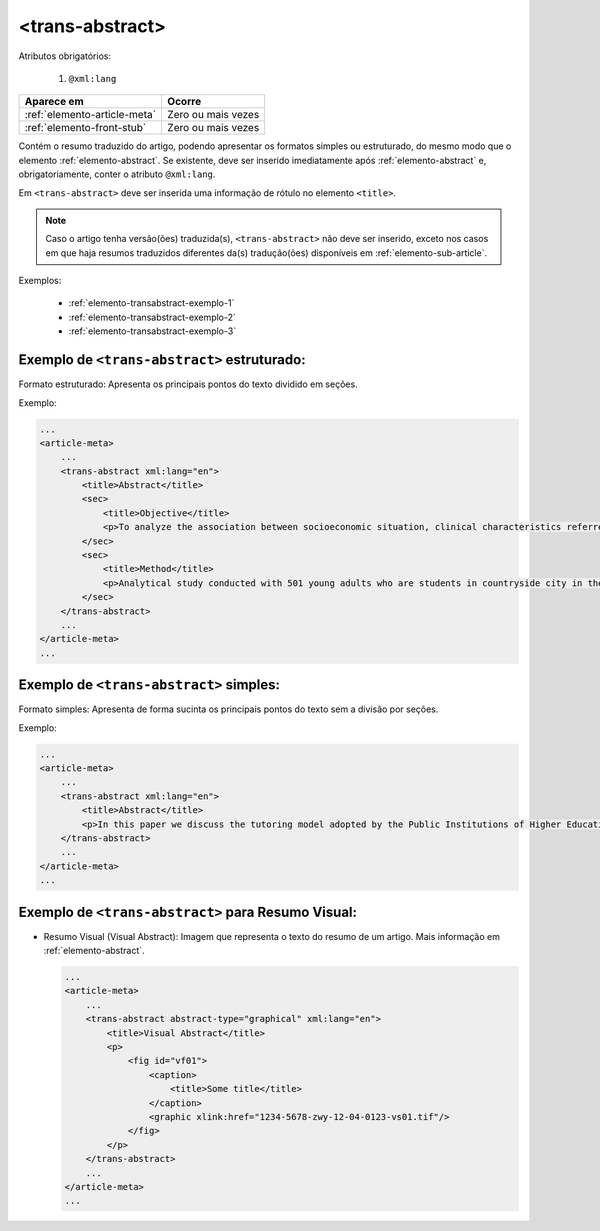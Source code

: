 .. _elemento-trans-abstract:

<trans-abstract>
================

Atributos obrigatórios:

  1. ``@xml:lang``

+------------------------------+--------------------+
| Aparece em                   | Ocorre             |
+==============================+====================+
| :ref:`elemento-article-meta` | Zero ou mais vezes |
+------------------------------+--------------------+
| :ref:`elemento-front-stub`   | Zero ou mais vezes |
+------------------------------+--------------------+


Contém o resumo traduzido do artigo, podendo apresentar os formatos simples ou estruturado, 
do mesmo modo que o elemento :ref:`elemento-abstract`. Se existente, deve ser inserido 
imediatamente após :ref:`elemento-abstract` e, obrigatoriamente, conter o atributo ``@xml:lang``.

Em ``<trans-abstract>`` deve ser inserida uma informação de rótulo no elemento ``<title>``.

.. note:: Caso o artigo tenha versão(ões) traduzida(s), ``<trans-abstract>`` não deve ser inserido, exceto nos casos em que haja resumos traduzidos diferentes da(s) tradução(ões) disponíveis em :ref:`elemento-sub-article`.

Exemplos:

    * :ref:`elemento-transabstract-exemplo-1`
    * :ref:`elemento-transabstract-exemplo-2`
    * :ref:`elemento-transabstract-exemplo-3`


.. _elemento-transabstract-exemplo-1:

Exemplo de ``<trans-abstract>`` estruturado:
--------------------------------------------

Formato estruturado: Apresenta os principais pontos do texto dividido em seções.

Exemplo:

.. code-block:: xml

    ...
    <article-meta>
        ...
        <trans-abstract xml:lang="en">
            <title>Abstract</title>
            <sec>
                <title>Objective</title>
                <p>To analyze the association between socioeconomic situation, clinical characteristics referred and the family history of cardiovascular disease, with the Self-perceived health of young adults education and their implications for clinical characteristics observed.</p>
            </sec>
            <sec>
                <title>Method</title>
                <p>Analytical study conducted with 501 young adults who are students in countryside city in the Brazilian Northeast. We used binary logistic regression.</p>
            </sec>
        </trans-abstract>
        ...
    </article-meta>
    ...


.. _elemento-transabstract-exemplo-2:

Exemplo de ``<trans-abstract>`` simples:
----------------------------------------

Formato simples: Apresenta de forma sucinta os principais pontos do texto sem a divisão por seções.

Exemplo:


.. code-block:: xml

    ...
    <article-meta>
        ...
        <trans-abstract xml:lang="en">
            <title>Abstract</title>
            <p>In this paper we discuss the tutoring model adopted by the Public Institutions of Higher Education that integrate the Open University of Brazil (Universidade Aberta do Brasil - UAB) program. The starting point is the research and the actions developed by the authors in the past decade that are directly related to distance education in Brazil. The focus is on the classroom tutors who are responsible for assisting students in the presential center where they have support and who are selected through publishe.. notes in the virtual notice board of the institutions that offer higher education courses in a distinct mode of classroom teaching.</p>
        </trans-abstract>
        ...
    </article-meta>
    ...


.. _elemento-transabstract-exemplo-3:

Exemplo de ``<trans-abstract>`` para Resumo Visual:
---------------------------------------------------
* Resumo Visual (Visual Abstract): Imagem que representa o texto do resumo de um artigo.
  Mais informação em :ref:`elemento-abstract`.


  .. code-block:: xml

      ...
      <article-meta>
          ...
          <trans-abstract abstract-type="graphical" xml:lang="en">
              <title>Visual Abstract</title>
              <p>
                  <fig id="vf01">                 
                      <caption>
                          <title>Some title</title>  
                      </caption>  
                      <graphic xlink:href="1234-5678-zwy-12-04-0123-vs01.tif"/>                 
                  </fig>
              </p>  
          </trans-abstract>
          ...
      </article-meta>
      ...

.. {"reviewed_on": "20160803", "by": "gandhalf_thewhite@hotmail.com"}
